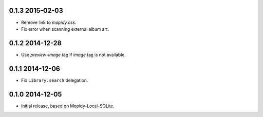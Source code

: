 0.1.3 2015-02-03
----------------

- Remove link to `mopidy.css`.

- Fix error when scanning external album art.


0.1.2 2014-12-28
----------------

- Use `preview-image` tag if `image` tag is not available.


0.1.1 2014-12-06
----------------

- Fix ``Library.search`` delegation.


0.1.0 2014-12-05
----------------

- Initial release, based on Mopidy-Local-SQLite.
